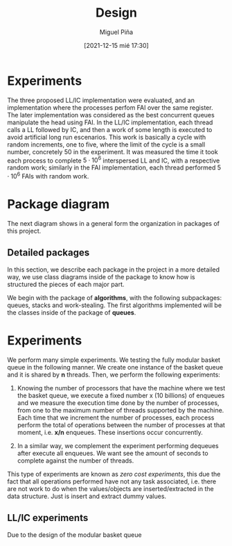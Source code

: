 #+title: Design
#+author: Miguel Piña
#+date: [2021-12-15 mié 17:30]


* Experiments

  The three proposed LL/IC implementation were evaluated, and an implementation
  where the processes perfom FAI over the same register. The later
  implementation was considered as the best concurrent queues manipulate the
  head using FAI.
  In the LL/IC implementation, each thread calls a LL followed by IC, and then a
  work of some length is executed to avoid artificial long run escenarios. This
  work is basically a cycle with random increments, one to five, where the limit
  of the cycle is a small number, concretely 50 in the experiment. It was
  measured the time it took each process to complete $5\cdot10^6$ interspersed
  LL and IC, with a respective random work; similarly in the FAI implementation,
  each thread performed $5\cdot 10^6$ FAIs with random work.




* Package diagram

  The next diagram shows in a general form the organization in packages of this
  project.

  #+begin_src plantuml :file packages.png :exports results
    allow_mixing

    package "algorithms" {
            package "queues"
            package "stacks"
            package "work-stealing"
    }

    package "infrastructure" {
            package "JSON"
            package "Graphs"
            package "CMD"
    }

    package "Experiments" {
            package "SpanningTree"
            package "ZeroCostExperiments"
    }

    package "Tests" {
            package "queues-test"
            package "work-stealing-test"
            package "stacks-test"

            package "spanning-tree-test"
            package "zero-cost-test"
    }
  #+end_src

   #+RESULTS:
   [[file:packages.png]]

** Detailed packages

   In this section, we describe each package in the project in a more detailed
   way, we use class diagrams inside of the package to know how is structured
   the pieces of each major part.

   We begin with the package of *algorithms*, with the following subpackages:
   queues, stacks and work-stealing. The first algorithms implemented will be
   the classes inside of the package of *queues*.

  #+begin_src plantuml :file algorithms.png :exports results
    allow_mixing

    package "algorithms" {
            package "queues" {
                    abstract class kBasket {
                            - Object[K] A
                            - STATE = OPEN
                            + STATE put(x)
                            + Object take()
                    }
                    class kBasketFAI {
                            - Object[K] A
                            - TAKES = 0
                            - PUTS = 0
                            - STATE = OPEN
                            + STATE put(x)
                            + Object take()
                    }
                    kBasket <-- kBasketFAI
                    class kBasketCAS {
                            - Object[K] A
                            - TAKES_p = {0, 1, ..., K - 1}
                            - PUTS_p = {0, 1, ..., K - 1}
                            - STATE = OPEN
                            + STATE put(x)
                            + Object take()
                    }
                    kBasket <-- kBasketCAS
                    class LLIC {
                            + int LL()
                            + void IC()
                    }
                    class BasketQueue {
                            - kBasket[] A
                            - LLSC Head
                            - LLSC Tail
                            + state ENQUEUE
                            + Object DEQUEUE
                    }
            }
            package "stacks"
            package "work-stealing"
    }


  #+end_src

  #+RESULTS:
  [[file:algorithms.png]]


* Experiments

   We perform many simple experiments. We testing the fully modular
   basket queue in the following manner.  We create one instance of the basket
   queue and it is shared by *n* threads. Then, we perform the following
   experiments:

   1. Knowing the number of processors that have the machine where we test
      the basket queue, we execute a fixed number x (10 billions) of
      enqueues and we measure the execution time done by the number of
      processes, from one to the maximum number of threads supported by the
      machine. Each time that we increment the number of processes, each process
      perform the total of operations between the number of processes at that
      moment, i.e. *x/n* enqueues. These insertions occur concurrently.

   2. In a similar way, we complement the experiment performing dequeues after
      execute all enqueues. We want see the amount of seconds to complete
      against the number of threads.

   This type of experiments are known as /zero cost experiments/, this due the
   fact that all operations performed have not any task associated, i.e. there
   are not work to do when the values/objects are inserted/extracted in the data
   structure. Just is insert and extract dummy values.

** LL/IC experiments

   Due to the design of the modular basket queue
